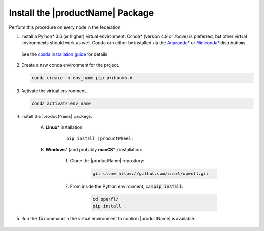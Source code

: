 .. # Copyright (C) 2020-2021 Intel Corporation
.. # SPDX-License-Identifier: Apache-2.0

.. _install_package:

*********************************
Install the |productName| Package
*********************************

Perform this procedure on every node in the federation.

1. Install a Python\* \  3.6 (or higher) virtual environment. Conda\* \  (version 4.9 or above) is preferred, but other virtual environments should work as well.
   Conda can either be installed via the `Anaconda <https://www.anaconda.com/products/individual>`_\* \  or `Miniconda <https://docs.conda.io/en/latest/miniconda.html>`_\* \  distributions. 
   
 See the `conda installation guide <https://docs.conda.io/projects/conda/en/latest/user-guide/install/index.html>`_ for details.

2. Create a new conda environment for the project.

   .. code-block:: console

      conda create -n env_name pip python=3.6

3. Activate the virtual environment.

   .. code-block:: console

      conda activate env_name

4. Install the |productName| package.

    A. **Linux**\* \  installation: 
    
        .. parsed-literal::
        
            pip install \ |productWheel|\
   
    B. **Windows**\* \  (and probably **macOS**\* \) installation:

        #. Clone the |productName| repository:
        
            .. code-block:: console
            
                git clone https://github.com/intel/openfl.git 


        #. From inside the Python environment, call :code:`pip install`: 

            .. code-block:: console
            
                cd openfl/
                pip install .



5. Run the :code:`fx` command in the virtual environment to confirm |productName| is available.

   .. figure:: images/fx_help.png
      :scale: 70 %

.. centered:: Output of the fx Command

